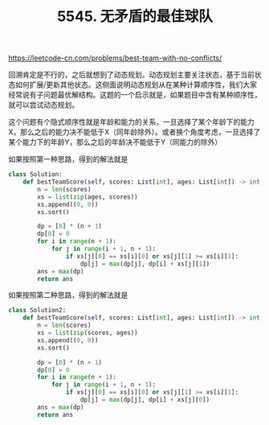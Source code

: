 #+title: 5545. 无矛盾的最佳球队

https://leetcode-cn.com/problems/best-team-with-no-conflicts/

回溯肯定是不行的，之后就想到了动态规划。动态规划主要关注状态，基于当前状态如何扩展/更新其他状态。这侧面说明动态规划从在某种计算顺序性，我们大家经常说有子问题最优解结构。这题的一个启示就是，如果题目中含有某种顺序性，就可以尝试动态规划。

这个问题有个隐式顺序性就是年龄和能力的关系，一旦选择了某个年龄下的能力X，那么之后的能力决不能低于X（同年龄除外）。或者换个角度考虑，一旦选择了某个能力下的年龄Y，那么之后的年龄决不能低于Y（同能力的除外）

如果按照第一种思路，得到的解法就是
#+BEGIN_SRC python
class Solution:
    def bestTeamScore(self, scores: List[int], ages: List[int]) -> int:
        n = len(scores)
        xs = list(zip(ages, scores))
        xs.append((0, 0))
        xs.sort()

        dp = [0] * (n + 1)
        dp[0] = 0
        for i in range(n + 1):
            for j in range(i + 1, n + 1):
                if xs[j][0] == xs[i][0] or xs[j][1] >= xs[i][1]:
                    dp[j] = max(dp[j], dp[i] + xs[j][1])
        ans = max(dp)
        return ans
#+END_SRC

如果按照第二种思路，得到的解法就是
#+BEGIN_SRC python
class Solution2:
    def bestTeamScore(self, scores: List[int], ages: List[int]) -> int:
        n = len(scores)
        xs = list(zip(scores, ages))
        xs.append((0, 0))
        xs.sort()

        dp = [0] * (n + 1)
        dp[0] = 0
        for i in range(n + 1):
            for j in range(i + 1, n + 1):
                if xs[j][0] == xs[i][0] or xs[j][1] >= xs[i][1]:
                    dp[j] = max(dp[j], dp[i] + xs[j][0])
        ans = max(dp)
        return ans
#+END_SRC
